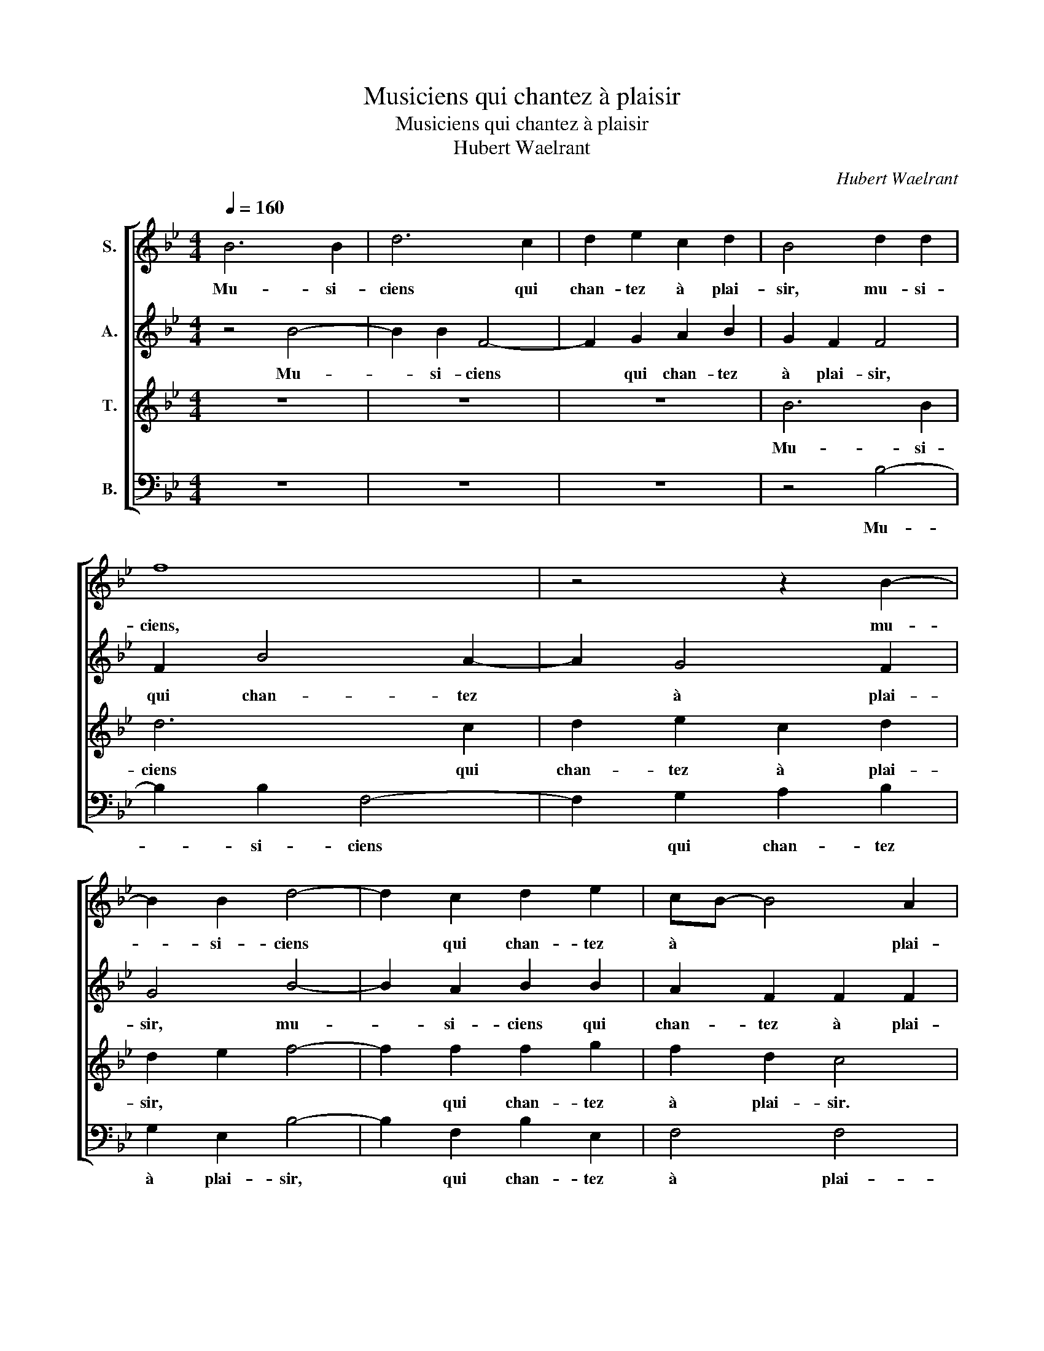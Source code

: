 X:1
T:Musiciens qui chantez à plaisir
T:Musiciens qui chantez à plaisir
T:Hubert Waelrant
C:Hubert Waelrant
%%score [ 1 2 3 4 ]
L:1/8
Q:1/4=160
M:4/4
K:Bb
V:1 treble nm="S."
V:2 treble nm="A."
V:3 treble nm="T."
V:4 bass nm="B."
V:1
 B6 B2 | d6 c2 | d2 e2 c2 d2 | B4 d2 d2 | f8 | z4 z2 B2- | B2 B2 d4- | d2 c2 d2 e2 | cB- B4 A2 | %9
w: Mu- si-|ciens qui|chan- tez à plai-|sir, mu- si-|ciens,|mu-|* si- ciens|* qui chan- tez|à * * plai-|
 B4 B4 | BABc de f2 | e2 d2 e4 | z2 f2 fedc | dcBA B2 A2 | F2 c2 A2 F2 | c2 c2 B4 | A4 c4 | d8 | %18
w: sir. Qui|grin- * * * * * *|* go- tez,|re- frin- * * *|* * * * * go-|tez, re- frin- go-|tez la no-|te. Pre-|nez|
 d4 B4- | B4 c4 | c4 A4 | B8 | B4 G4- | G4 _A4 | _A6 A2 | _A4 A4 | F2 F2 G2 F2 | D4 z2 F2 | %28
w: un ton|* plus|doux, pre-|nez|un ton|* plus|doux, et|à loi-|sir, si- gni- fi-|ant, si-|
 G2 F2 E2 G2 | G2 _A4 G2- | GF F2- FE/D/ E2 | F4 z2 A2 | G2 A2 B2 c2 | c2 c2 d4 | z2 B2 e2 d2- | %35
w: gni- fi- ant ce|que le chant|* * dé- * * * no-|te, ce|que le chant, ce|que le chant,|ce que le|
 d2 c2- cc B2 | c4 c4 | c6 c2 | d4 d4 | B6 B2 | A2 A2 G2 A2 | B2 B2 c4 | F4 f4 | e2 c2 d4 | z4 f4 | %45
w: * chant * dé- no-|te. Ac-|cor- dez-|vous, ac-|cor- dez-|vous ain- si que|la li- no-|te qui|prend plai- sir,|qui|
 e2 c2 d2 B2 | A2 G4 A2- | AG G4 ^F2 | G2 B2 A2 B2 | c2 G2 G2 G2 | A2 c2 c2 c2 | d4 c2 c2 | %52
w: prend plai- sir en|son chant gra-|* * * ci-|eux. Soy- ez ex-|perts, soy- ez ex-|perts soy- ez ex-|perts des o-|
 d4 c2 c2 | c2 c2 d2 e2 | f2 d2 d2 e2 | f2 d2 c2 B2 | B2 A2 B3 c | d2 d2 c2 d2 | z4 B4 | B4 B4 | %60
w: reil- leset des|yeux, ou au- tre-|ment, ou au- tre-|ment, ou au- tre-|ment il vau- drait|mieux vous tai- re.|Et|je vous|
 G8 | A4 A4 | A4 A4 | _c8 | c4 c4- | c2 c2 c4 | d6 cd | e4 c4 | c8 | z2 c2 cBcd | e2 f2 e4 | %71
w: pri-|e, et|je vous|pri-|e que|* vous soy-|ez * *|* soi-|gneux|de ne * * *|* chan- ter,|
 z4 z2 f2 | fedc dcBA | G2 B2 c2 e2- | e2 d2- dc c2- | cB B2- BA/G/ A2 | B4 z2 B2 | BABc d2 e2 | %78
w: de|ne * * * * * * *|* chan- ter que|* vous * n'a- vez|* à boi- * * * *|re, de|ne * * * * chan-|
 c2 c2 cBcd | e2 f2 e4 | z4 z2 f2 | fedc dcBA | G2 B2 c2 e2- | e2 d2- dc c2- | cB B2- BA/G/ A2 | %85
w: ter, de ne * * *|* chan- ter,|de|ne * * * * * * *|* chan- ter que|* vous * n'a- vez|* à boi- * * * *|
 B8 |] %86
w: re.|
V:2
 z4 B4- | B2 B2 F4- | F2 G2 A2 B2 | G2 F2 F4 | F2 B4 A2- | A2 G4 F2 | G4 B4- | B2 A2 B2 B2 | %8
w: Mu-|* si- ciens|* qui chan- tez|à plai- sir,|qui chan- tez|* à plai-|sir, mu-|* si- ciens qui|
 A2 F2 F2 F2 | D4 D4 | EFGA B4 | F2 G2- GA B2 | z2 D2 DCDE | FEDC D2 D2 | C2 F2 F2 D2 | G2 F4 E2 | %16
w: chan- tez à plai-|sir. Qui|grin- * go- * tez,|qui grin- * go- tez,|re- frin- * * *|* * * * * go-|tez, re- frin- go-|tez la no-|
 F4 A4 | F8 | F4 G4- | G4 E4 | E4 F4 | F8 | F4 E4- | E4 E4 | E6 E2 | E4 E4 | D8 | z2 F2 G2 F2 | %28
w: te. Pre-|nez|un ton|* plus|doux, pre-|nez|un ton|* plus|doux, et|à loi-|sir,|si- gni- fi-|
 D2 D2 E4- | E2 E2 E4 | C4 C4 | C4 z2 F2 | =E2 F2 D2 A2 | G2 A2 B2 F2 | F4 G2 _A2 | G8 | G4 G4 | %37
w: ant ce que|* le chant|dé- no-|te, ce|que le chant, ce|que le chant dé-|no- * *||te. Ac-|
 A6 A2 | B4 B4 | F6 F2 | F2 F2 C2 C2 | E2 F2 E4 | D4 z2 B2 | G2 A2 B2 B2 | B2 A2 F2 F2 | %45
w: cor- dez-|vous, ac-|cor- dez-|vous ain- si que|la li- no-|te qui|prend plai- sir, qui|prend plai- sir, qui|
 G2 F2 F2 F2 | F2 G2 E4 | D8 | B,2 D2 D2 D2 | E2 E2 D2 =E2 | F2 F2 G2 F2 | F4 F2 F2 | B4 A2 G2 | %53
w: prend plai- sir en|son chant gra-|ci-|eux. Soy- ez ex-|perts, soy- ez ex-|perts soy- ez ex-|perts des o-|reil- leset des|
 A2 A2 B2 G2 | A2 B2 G2 G2 | F3 G A2 F2 | z8 | B4 A2 B2 | z4 F4 | F4 F4 | E8 | F4 F4 | F4 F4 | G8 | %64
w: yeux, ou au- tre-|ment il vau- drait|mieux vous tai- re,||vous tai- re.|Et|je vous|pri-|e, et|je vous|pri-|
 G4 A4- | A2 A2 A4 | B6 A2 | G4 _A4 | G8 | A8 | z2 A2 GFGA | B2 A2 FEFG | A2 B2 F4 | E2 G2 G4 | %74
w: e que|* vous soy-|ez *||soi-|gneux|de ne, * * *|* de ne * * *|* chan- ter|que vous n'a-|
 B4 G4 | F8 | F4 z2 F2 | EFGA B2 G2 | A8 | z2 A2 GFGA | B2 A2 FEFG | A2 B2 F4 | E2 G2 G4 | B4 G4 | %84
w: vez à|boi-|re, de|ne * * * * chan-|ter,|de ne, * * *|* de ne * * *|* chan- ter|que vous n'a-|vez à|
 F8 | F8 |] %86
w: boi-|re.|
V:3
 z8 | z8 | z8 | B6 B2 | d6 c2 | d2 e2 c2 d2 | d2 e2 f4- | f2 f2 f2 g2 | f2 d2 c4 | z8 | z4 z2 d2 | %11
w: |||Mu- si-|ciens qui|chan- tez à plai-|sir, * *|* qui chan- tez|à plai- sir.||Qui|
 dcBA BAGF | G2 B2 B4 | z2 F2 FEFG | AGAB c2 d2 | e2 f2 g4 | c4 f4 | B8 | B4 e4- | e4 _A4 | %20
w: grin- * * * * * * *|* go- tez,|re- frin- * * *|* * * * * go-|tez la no-|te. Pre-|nez|un ton|* plus|
 _A4 c4 | d8 | d4 B4- | B4 c4 | c6 c2 | c4 c4 | B4 z2 f2 | g2 f2 d4 | B4 B4- | B2 c4 B2- | %30
w: doux, pre-|nez|un ton|* plus|doux, et|à loi-|sir, si-|gni- fi- ant|ce que|* le chant|
 B2 _A2 G4 | A4 z2 c2 | c2 F2 B2 f2 | =e2 f2 B2 d2 | c2 d2 B2 f2- | f2 e2 d4 | z4 =e4 | f6 f2 | %38
w: * dé- no-|te, ce|que le chant, ce|que le chant, ce|que le chant dé-|* no- te.|Ac-|cor- dez-|
 f4 f4 | d6 d2 | c2 c2 c2 A2 | G2 B4 A2 | B3 c d2 cB | c4 z2 f2 | e2 c2 d2 d2 | B2 A2 B2 d2 | %46
w: vous, ac-|cor- dez-|vous ain- si que|la li- no-||te qui|prend plai- sir, qui|prend plai- sir en|
 c2 d4 c2- | cB BA/G/ A2 A2 | G4 z4 | z2 c2 B2 c2 | F2 A2 G2 A2 | B4 F2 F2 | f2 f4 =e2 | f4 z4 | %54
w: son chant gra-|* * * * * * ci-|eux.|Soy- ez ex-|perts, soy- ez ex-|perts des o-|reil- leset des|yeux,|
 z4 G4 | d3 e f2 d2 | e2 f2 d2 g2 | f6 f2 | z4 d4 | d4 d4 | B8 | d4 d4 | d4 d4 | d8 | =e4 f4- | %65
w: ou|au- tre- ment il|vau- drait mieux vous|tai- re.|Et|je vous|pri-|e, et|je vous|pri-|e que|
 f2 f2 f4- | f4 g4- | g2 f2 f4- | f4 =e4 | f8 | z2 c2 cdef | g2 c2 B4 | z2 f2 fedc | B2 e2 e2 g2- | %74
w: * vous soy-||* * ez|* soi-|gneux|de ne * * *|* chan- ter,|de ne * * *|* chan- ter que|
 g2 f2- ff e2- | e2 d2 c4 | d4 d4 | g6 c2 | f8 | z2 c2 cdef | g2 c2 B4 | z2 f2 fedc | %82
w: * vous * n'a- vez|* à boi-|re, de|ne chan-|ter,|de ne * * *|* chan- ter,|de ne * * *|
 B2 e2 e2 g2- | g2 f2- ff e2- | e2 d2 c4 | d8 |] %86
w: * chan- ter que|* vous * n'a- vez|* à boi-|re.|
V:4
 z8 | z8 | z8 | z4 B,4- | B,2 B,2 F,4- | F,2 G,2 A,2 B,2 | G,2 E,2 B,4- | B,2 F,2 B,2 E,2 | %8
w: |||Mu-|* si- ciens|* qui chan- tez|à plai- sir,|* qui chan- tez|
 F,4 F,4 | B,,8 | z4 z2 B,2 | B,A,G,F, G,F,E,D, | E,2 B,,2 B,,4 | z2 B,,2 B,,C,D,E, | %14
w: à plai-|sir.|Qui|grin- * * * * * * *|* go- tez,|re- frin- * * *|
 F,E,F,G, A,2 B,2 | C2 A,2 G,4 | F,8 | z8 | z8 | z8 | z4 F,4 | B,,8 | B,,4 E,4- | E,4 _A,,4 | %24
w: * * * * * go-|tez la no-|te.||||Pre-|nez|un ton|* plus|
 _A,,6 A,,2 | _A,,4 A,,4 | B,,4 B,,4 | B,,2 B,,2 B,,4- | B,,2 B,,2 E,4- | E,2 C,2 E,4 | F,4 C,4 | %31
w: doux, et|à loi-|sir, si-|gni- fi- ant|* ce que|* le chant|dé- no-|
 F,8 | z8 | z4 z2 B,2 | A,2 B,2 E,2 F,2 | G,8 | C,4 C,4 | F,6 F,2 | B,,4 B,,4 | B,6 B,2 | %40
w: te,||ce|que le chant dé-|no-|te. Ac-|cor- dez-|vous, ac-|cor- dez-|
 F,2 F,2 C,2 F,2 | E,2 D,2 C,4 | B,,8 | z4 z2 B,2 | G,2 A,2 B,2 B,,2 | E,2 F,2 B,,2 B,2 | %46
w: vous ain- si que|la li- no-|te|qui|prend plai- sir, qui|prend plai- sir en|
 F,2 B,,2 C,2 C,2 | D,8 | z2 G,2 ^F,2 G,2 | C,4 z4 | z2 F,2 =E,2 F,2 | B,,2 B,4 A,2 | B,4 C2 C2 | %53
w: son chant gra- ci-|eux.|Soy- ez ex-|perts,|soy- ez ex-|perts des o-|reil- leset des|
 F,4 z4 | z8 | B,4 A,2 B,2 | G,2 F,2 G,3 A, | B,2 B,,2 F,2 B,,2 | z4 B,,4 | B,,4 B,,4 | E,8 | %61
w: yeux,||ou au- tre-|ment il vau- drait|mieux vous tai- re.|Et|je vous|pri-|
 D,4 D,4 | D,4 D,4 | G,8 | C,4 F,4- | F,2 F,2 F,4 | B,2 A,2 G,2 F,2 | E,4 F,4 | C,8 | %69
w: e, et|je vous|pri-|e que|* vous soy-|ez * * *|* soi-|gneux|
 z2 F,2 F,G,A,B, | C2 F,2 C,4 | z2 F,2 B,,C,D,E, | F,2 B,,2 B,,2 B,,2 | E,4 C,4 | D,4 E,4 | F,8 | %76
w: de ne * * *|* chan- ter,|de ne * * *|* chan- ter que|vous n'a-|vez à|boi-|
 B,,8 | z8 | z2 F,2 F,G,A,B, | C2 F,2 C,4 | z2 F,2 B,,C,D,E, | F,2 B,,2 B,,2 B,,2 | E,4 C,4 | %83
w: re,||de ne * * *|* chan- ter,|de ne * * *|* chan- ter que|vous n'a-|
 D,4 E,4 | F,8 | B,,8 |] %86
w: vez à|boi-|re.|

